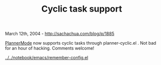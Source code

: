 #+TITLE: Cyclic task support

March 12th, 2004 -
[[http://sachachua.com/blog/p/1885][http://sachachua.com/blog/p/1885]]

[[http://sachachua.com/notebook/wiki/PlannerMode][PlannerMode]] now
supports cyclic tasks through planner-cyclic.el .
 Not bad for an hour of hacking. Comments welcome!

[[http://sachachua.com/notebook/emacs/remember-config.el][../../notebook/emacs/remember-config.el]]
